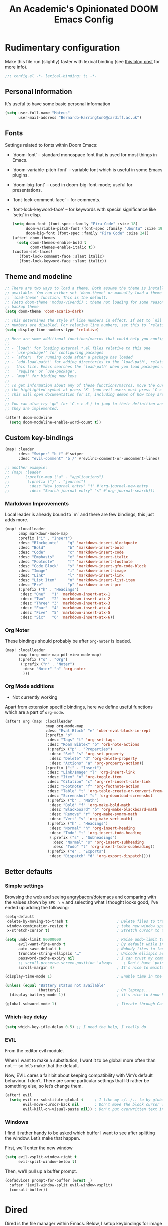 #+TITLE:   An Academic's Opinionated DOOM Emacs Config
#+property: header-args :tangle config.el
#+property: header-args:shell :tangle "setup.sh"

* Rudimentary configuration
Make this file run (slightly) faster with lexical binding (see [[https://nullprogram.com/blog/2016/12/22/][this blog post]]
for more info).
#+begin_src emacs-lisp :comments no
;;; config.el -*- lexical-binding: t; -*-
#+end_src

** Personal Information
It's useful to have some basic personal information
#+begin_src emacs-lisp
(setq user-full-name "Mateus"
      user-mail-address "Bernardo-HarringtonG@cardiff.ac.uk")
#+end_src

** Fonts
Settings related to fonts within Doom Emacs:

- 'doom-font' – standard monospace font that is used for most things in Emacs.
- 'doom-variable-pitch-font' – variable font which is useful in some Emacs plugins.
- 'doom-big-font' – used in doom-big-font-mode; useful for presentations.
- 'font-lock-comment-face' – for comments.
- 'font-lock-keyword-face' – for keywords with special significance like 'setq' in elisp.

  #+begin_src emacs-lisp
(setq doom-font (font-spec :family "Fira Code" :size 18)
      doom-variable-pitch-font (font-spec :family "Ubuntu" :size 19)
      doom-big-font (font-spec :family "Fira Code" :size 24))
(after! doom-themes
  (setq doom-themes-enable-bold t
        doom-themes-enable-italic t))
(custom-set-faces!
  '(font-lock-comment-face :slant italic)
  '(font-lock-keyword-face :slant italic))
  #+end_src

** Theme and modeline

#+begin_src emacs-lisp
;; There are two ways to load a theme. Both assume the theme is installed and
;; available. You can either set `doom-theme' or manually load a theme with the
;; `load-theme' function. This is the default:
;; (setq doom-theme 'modus-vivendi) ; theme not loading for some reason
;; backup theme
(setq doom-theme 'doom-acario-dark)

;; This determines the style of line numbers in effect. If set to `nil', line
;; numbers are disabled. For relative line numbers, set this to `relative'.
(setq display-line-numbers-type 'relative)

;; Here are some additional functions/macros that could help you configure Doom:
;;
;; - `load!' for loading external *.el files relative to this one
;; - `use-package!' for configuring packages
;; - `after!' for running code after a package has loaded
;; - `add-load-path!' for adding directories to the `load-path', relative to
;;   this file. Emacs searches the `load-path' when you load packages with
;;   `require' or `use-package'.
;; - `map!' for binding new keys
;;
;; To get information about any of these functions/macros, move the cursor over
;; the highlighted symbol at press 'K' (non-evil users must press 'C-c c k').
;; This will open documentation for it, including demos of how they are used.
;;
;; You can also try 'gd' (or 'C-c c d') to jump to their definition and see how
;; they are implemented.
#+end_src

#+begin_src emacs-lisp
(after! doom-modeline
  (setq doom-modeline-enable-word-count t))
#+end_src

** Custom key-bindings

#+begin_src emacs-lisp
(map! :leader
      :desc "Swiper" "b f" #'swiper
      :desc "evil-comment" "b /" #'evilnc-comment-or-uncomment-lines)

;; another example:
;; (map! :leader
;;       (:prefix-map ("a" . "applications")
;;        (:prefix ("j" . "journal")
;;         :desc "New journal entry" "j" #'org-journal-new-entry
;;         :desc "Search journal entry" "s" #'org-journal-search)))
#+end_src

*** Markdown Improvements

Local leader is already bound to `m` and there are few bindings, this just adds
more.

#+BEGIN_SRC emacs-lisp
(map! :localleader
      :map markdown-mode-map
      :prefix ("i" . "Insert")
      :desc "Blockquote"    "q" 'markdown-insert-blockquote
      :desc "Bold"          "b" 'markdown-insert-bold
      :desc "Code"          "c" 'markdown-insert-code
      :desc "Emphasis"      "e" 'markdown-insert-italic
      :desc "Footnote"      "f" 'markdown-insert-footnote
      :desc "Code Block"    "s" 'markdown-insert-gfm-code-block
      :desc "Image"         "i" 'markdown-insert-image
      :desc "Link"          "l" 'markdown-insert-link
      :desc "List Item"     "n" 'markdown-insert-list-item
      :desc "Pre"           "p" 'markdown-insert-pre
      (:prefix ("h" . "Headings")
       :desc "One"   "1" 'markdown-insert-atx-1
       :desc "Two"   "2" 'markdown-insert-atx-2
       :desc "Three" "3" 'markdown-insert-atx-3
       :desc "Four"  "4" 'markdown-insert-atx-4
       :desc "Five"  "5" 'markdown-insert-atx-5
       :desc "Six"   "6" 'markdown-insert-atx-6))
#+END_SRC

*** Org Noter
These bindings should probably be after ~org-noter~ is loaded.

#+BEGIN_SRC emacs-lisp
(map! :localleader
      :map (org-mode-map pdf-view-mode-map)
      (:prefix ("o" . "Org")
       (:prefix ("n" . "Noter")
        :desc "Noter" "n" 'org-noter
        )))
#+END_SRC

*** Org Mode additions

- Not currently working

Apart from extension specific bindings, here we define useful functions which
are a part of ~org-mode~.

#+BEGIN_SRC emacs-lisp :tangle no
(after! org (map! :localleader
                  :map org-mode-map
                  :desc "Eval Block" "e" 'ober-eval-block-in-repl
                  (:prefix "o"
                   :desc "Tags" "t" 'org-set-tags
                   :desc "Roam Bibtex" "b" 'orb-note-actions
                   (:prefix ("p" . "Properties")
                    :desc "Set" "s" 'org-set-property
                    :desc "Delete" "d" 'org-delete-property
                    :desc "Actions" "a" 'org-property-action))
                  (:prefix ("i" . "Insert")
                   :desc "Link/Image" "l" 'org-insert-link
                   :desc "Item" "o" 'org-toggle-item
                   :desc "Citation" "c" 'org-ref-insert-cite-link
                   :desc "Footnote" "f" 'org-footnote-action
                   :desc "Table" "t" 'org-table-create-or-convert-from-region
                   :desc "Screenshot" "s" 'org-download-screenshot
                   (:prefix ("b" . "Math")
                    :desc "Bold" "f" 'org-make-bold-math
                    :desc "Blackboard" "b" 'org-make-blackboard-math
                    :desc "Remove" "r" 'org-make-symrm-math
                    :desc "Vert" "v" 'org-make-vert-math)
                   (:prefix ("h" . "Headings")
                    :desc "Normal" "h" 'org-insert-heading
                    :desc "Todo" "t" 'org-insert-todo-heading
                    (:prefix ("s" . "Subheadings")
                     :desc "Normal" "s" 'org-insert-subheading
                     :desc "Todo" "t" 'org-insert-todo-subheading))
                   (:prefix ("e" . "Exports")
                    :desc "Dispatch" "d" 'org-export-dispatch))))
#+END_SRC

** Better defaults

*** Simple settings
Browsing the web and seeing [[https://github.com/angrybacon/dotemacs/blob/master/dotemacs.org#use-better-defaults][angrybacon/dotemacs]] and comparing with the values
shown by =SPC h v= and selecting what I thought looks good, I've ended up adding
the following:

#+begin_src emacs-lisp
(setq-default
 delete-by-moving-to-trash t                      ; Delete files to trash
 window-combination-resize t                      ; take new window space from all other windows (not just current)
 x-stretch-cursor t)                              ; Stretch cursor to the glyph width

(setq undo-limit 80000000                         ; Raise undo-limit to 80Mb
      evil-want-fine-undo t                       ; By default while in insert all changes are one big blob. Be more granular
      auto-save-default t                         ; Nobody likes to loose work, I certainly don't
      truncate-string-ellipsis "…"                ; Unicode ellispis are nicer than "...", and also save /precious/ space
      password-cache-expiry nil                   ; I can trust my computers ... can't I?
      ;; scroll-preserve-screen-position 'always     ; Don't have `point' jump around
      scroll-margin 4)                            ; It's nice to maintain a little margin

(display-time-mode 1)                             ; Enable time in the mode-line

(unless (equal "Battery status not available"
               (battery))                         ; On laptops...
  (display-battery-mode 1))                       ; it's nice to know how much power you have

(global-subword-mode 1)                           ; Iterate through CamelCase words
#+end_src

*** Which-key delay

#+begin_src emacs-lisp
(setq which-key-idle-delay 0.5) ;; I need the help, I really do
#+end_src


*** EVIL

From the :editor evil module.

When I want to make a substitution, I want it to be global more often than not — so let’s make that the default.

Now, EVIL cares a fair bit about keeping compatibility with Vim’s default behaviour.
I don’t.
There are some particular settings that I’d rather be something else, so let’s change them.

#+begin_src emacs-lisp
(after! evil
  (setq evil-ex-substitute-global t     ; I like my s/../.. to by global by default
        evil-move-cursor-back nil       ; Don't move the block cursor when toggling insert mode
        evil-kill-on-visual-paste nil)) ; Don't put overwritten text in the kill ring
#+end_src


*** Windows

I find it rather handy to be asked which buffer I want to see after splitting the window. Let’s make that happen.

First, we’ll enter the new window

#+begin_src emacs-lisp
(setq evil-vsplit-window-right t
      evil-split-window-below t)
#+end_src

Then, we’ll pull up a buffer prompt.

#+begin_src emacs-lisp
(defadvice! prompt-for-buffer (&rest _)
  :after '(evil-window-split evil-window-vsplit)
  (consult-buffer))
#+end_src

* Dired

Dired is the file manager within Emacs.  Below, I setup keybindings for image previews (peep-dired).  Doom Emacs does not use 'SPC d' for any of its keybindings, so I've chosen the format of 'SPC d' plus 'key'.

** Keybindings To Open Dired

| COMMAND    | DESCRIPTION                        | KEYBINDING |
|------------+------------------------------------+------------|
| dired      | /Open dired file manager/            | SPC d d    |
| dired-jump | /Jump to current directory in dired/ | SPC d j    |

** Keybindings Within Dired
*** Basic dired commands

| COMMAND                 | DESCRIPTION                                 | KEYBINDING |
|-------------------------+---------------------------------------------+------------|
| dired-view-file         | /View file in dired/                          | SPC d v    |
| dired-up-directory      | /Go up in directory tree/                     | h          |
| dired-find-file         | /Go down in directory tree (or open if file)/ | l          |
| dired-next-line         | Move down to next line                      | j          |
| dired-previous-line     | Move up to previous line                    | k          |
| dired-mark              | Mark file at point                          | m          |
| dired-unmark            | Unmark file at point                        | u          |
| dired-do-copy           | Copy current file or marked files           | C          |
| dired-do-rename         | Rename current file or marked files         | R          |
| dired-hide-details      | Toggle detailed listings on/off             | (          |
| dired-git-info-mode     | Toggle git information on/off               | )          |
| dired-create-directory  | Create new empty directory                  | +          |
| dired-diff              | Compare file at point with another          | =          |
| dired-subtree-toggle    | Toggle viewing subtree at point             | TAB        |

*** Dired commands using regex

| COMMAND                 | DESCRIPTION                | KEYBINDING |
|-------------------------+----------------------------+------------|
| dired-mark-files-regexp | Mark files using regex     | % m        |
| dired-do-copy-regexp    | Copy files using regex     | % C        |
| dired-do-rename-regexp  | Rename files using regex   | % R        |
| dired-mark-files-regexp | Mark all files using regex | * %        |

*** File permissions and ownership

| COMMAND         | DESCRIPTION                      | KEYBINDING |
|-----------------+----------------------------------+------------|
| dired-do-chgrp  | Change the group of marked files | g G        |
| dired-do-chmod  | Change the mode of marked files  | M          |
| dired-do-chown  | Change the owner of marked files | O          |
| dired-do-rename | Rename file or all marked files  | R          |

#+begin_src emacs-lisp
(map! :leader
      (:prefix ("d" . "dired")
       :desc "Open dired" "d" #'dired
       :desc "Dired jump to current" "j" #'dired-jump)
      (:after dired
       (:map dired-mode-map
        :desc "Peep-dired image previews" "d p" #'peep-dired
        :desc "Dired view file" "d v" #'dired-view-file)))

(evil-define-key 'normal dired-mode-map
  (kbd "M-RET") 'dired-display-file
  (kbd "h") 'dired-up-directory
  (kbd "l") 'dired-open-file ; use dired-find-file instead of dired-open.
  (kbd "m") 'dired-mark
  (kbd "t") 'dired-toggle-marks
  (kbd "u") 'dired-unmark
  (kbd "C") 'dired-do-copy
  (kbd "D") 'dired-do-delete
  (kbd "J") 'dired-goto-file
  (kbd "M") 'dired-do-chmod
  (kbd "O") 'dired-do-chown
  (kbd "P") 'dired-do-print
  (kbd "R") 'dired-do-rename
  (kbd "T") 'dired-do-touch
  (kbd "Y") 'dired-copy-filenamecopy-filename-as-kill ; copies filename to kill ring.
  (kbd "+") 'dired-create-directory
  (kbd "-") 'dired-up-directory
  (kbd "% l") 'dired-downcase
  (kbd "% u") 'dired-upcase
  (kbd "; d") 'epa-dired-do-decrypt
  (kbd "; e") 'epa-dired-do-encrypt)
;; Get file icons in dired
(add-hook 'dired-mode-hook 'all-the-icons-dired-mode)
;; With dired-open plugin, you can launch external programs for certain extensions
;; For example, I set all .png files to open in 'sxiv' and all .mp4 files to open in 'mpv'
(setq dired-open-extensions '(("gif" . "sxiv")
                              ("jpg" . "sxiv")
                              ("png" . "sxiv")
                              ("mkv" . "mpv")
                              ("mp4" . "mpv")))
#+end_src

** Keybindings Within Dired With Peep-Dired-Mode Enabled
If peep-dired is enabled, you will get image previews as you go up/down with 'j' and 'k'

| COMMAND              | DESCRIPTION                              | KEYBINDING |
|----------------------+------------------------------------------+------------|
| peep-dired           | /Toggle previews within dired/             | SPC d p    |
| peep-dired-next-file | /Move to next file in peep-dired-mode/     | j          |
| peep-dired-prev-file | /Move to previous file in peep-dired-mode/ | k          |

#+BEGIN_SRC emacs-lisp
(evil-define-key 'normal peep-dired-mode-map
  (kbd "j") 'peep-dired-next-file
  (kbd "k") 'peep-dired-prev-file)
(add-hook 'peep-dired-hook 'evil-normalize-keymaps)
#+END_SRC


* Org

#+begin_src emacs-lisp
(require 'org)
(require 'org-habit)
#+end_src

Set up the directories

#+begin_src emacs-lisp
;; If you use `org' and don't want your org files in the default location below,
;; change `org-directory'. It must be set before org loads!
(setq
 org_notes (concat (getenv "HOME") "/Documents/org-roam/")
 ;; zot_bib (concat (getenv "HOME") "/Documents/masterLib.bib")
 org-directory org_notes
 ;; org-roam-dailies-directory (concat org_notes "daily")
 deft-directory org_notes
 org-roam-directory org_notes
 org-roam-db-location (concat org_notes "org-roam.db"))

;; (setq mh/default-bibliography `(,(expand-file-name "masterLib.bib" org-directory)))
(setq mh/default-bibliography `("~/Documents/masterLib.bib"))
#+end_src

This section contains the basic configuration for =org-mode= plus the configuration for Org agendas and capture templates.
There's a lot to unpack in here so I'd recommend watching the videos for [[https://youtu.be/VcgjTEa0kU4][Part 5]] and [[https://youtu.be/PNE-mgkZ6HM][Part 6]] for a full explanation.

#+begin_src emacs-lisp
(after! org
  (setq org-ellipsis " ▼ "
        org-superstar-headline-bullets-list '("◉" "●" "○" "◆" "●" "○" "◆")
        org-superstar-item-bullet-alist '((?+ . ?➤) (?- . ?✦)) ; changes +/- symbols in item lists
        ))

(setq org-agenda-files
      '("~/Documents/org/tasks.org"
        "~/Documents/org/habits.org"
        "~/Documents/org/birthdays.org"))

;; set default org-babel header-args
;; (setq org-babel-default-header-args
;;       (cons '(:exports . "both")
;;             (assq-delete-all :exports org-babel-default-header-args))
;;       org-babel-default-header-args
;;       (cons '(:results . "output verbatim replace")
;;             (assq-delete-all :results org-babel-default-header-args)))

(require 'org-habit)
(add-to-list 'org-modules 'org-habit)
(setq org-habit-graph-column 60)

(setq org-todo-keywords
      '((sequence "TODO(t)" "NEXT(n)" "|" "DONE(d!)")
        (sequence "BACKLOG(b)" "PLAN(p)" "READY(r)" "ACTIVE(a)" "REVIEW(v)" "WAIT(w@/!)" "HOLD(h)" "|" "COMPLETED(c)" "CANC(k@)")))

(setq org-refile-targets
      '(("archive.org" :maxlevel . 1)
        ("tasks.org" :maxlevel . 1)))

;; Save Org buffers after refiling!
(advice-add 'org-refile :after 'org-save-all-org-buffers)

(setq org-tag-alist
      '((:startgroup)
        ;; Put mutually exclusive tags here
        (:endgroup)
        ("@errand" . ?E)
        ("@home" . ?H)
        ("@work" . ?W)
        ("agenda" . ?a)
        ("planning" . ?p)
        ("publish" . ?P)
        ("batch" . ?b)
        ("note" . ?n)
        ("idea" . ?i)))

;; Configure custom agenda views
(setq org-agenda-custom-commands
      '(("d" "Dashboard"
         ((agenda "" ((org-deadline-warning-days 7)))
          (todo "NEXT"
                ((org-agenda-overriding-header "Next Tasks")))
          (tags-todo "agenda/ACTIVE" ((org-agenda-overriding-header "Active Projects")))))

        ("n" "Next Tasks"
         ((todo "NEXT"
                ((org-agenda-overriding-header "Next Tasks")))))
        ;; filter to tag work, but not tag email
        ("W" "Work Tasks" tags-todo "+work-email")

        ;; Low-effort next actions
        ("e" tags-todo "+TODO=\"NEXT\"+Effort<15&+Effort>0"
         ((org-agenda-overriding-header "Low Effort Tasks")
          (org-agenda-max-todos 20)
          (org-agenda-files org-agenda-files)))

        ("w" "Workflow Status"
         ((todo "WAIT"
                ((org-agenda-overriding-header "Waiting on External")
                 (org-agenda-files org-agenda-files)))
          (todo "REVIEW"
                ((org-agenda-overriding-header "In Review")
                 (org-agenda-files org-agenda-files)))
          (todo "PLAN"
                ((org-agenda-overriding-header "In Planning")
                 (org-agenda-todo-list-sublevels nil)
                 (org-agenda-files org-agenda-files)))
          (todo "BACKLOG"
                ((org-agenda-overriding-header "Project Backlog")
                 (org-agenda-todo-list-sublevels nil)
                 (org-agenda-files org-agenda-files)))
          (todo "READY"
                ((org-agenda-overriding-header "Ready for Work")
                 (org-agenda-files org-agenda-files)))
          (todo "ACTIVE"
                ((org-agenda-overriding-header "Active Projects")
                 (org-agenda-files org-agenda-files)))
          (todo "COMPLETED"
                ((org-agenda-overriding-header "Completed Projects")
                 (org-agenda-files org-agenda-files)))
          (todo "CANC"
                ((org-agenda-overriding-header "Cancelled Projects")
                 (org-agenda-files org-agenda-files)))))))

(setq org-capture-templates
      `(("t" "Tasks / Projects")
        ("tt" "Task" entry (file+olp "~/Documents/org/tasks.org" "Inbox")
         "* TODO %?\n  %U\n  %a\n  %i" :empty-lines 1)
        ("ts" "Clocked Entry Subtask" entry (clock)
         "* TODO %\n %U\n %a\n %i" :empty-lines 1)

        ("j" "Journal Entries")
        ("jj" "Journal" entry
         (file+olp+datetree "~/Documents/org/journal.org")
         "\n* %<%I:%M %p> - Journal :journal:\n\n%?\n\n"
         ;; ,(dw/read-file-as-string "~/Notes/Templates/Daily.org")
         :clock-in :clock-resume
         :empty-lines 1)
        ("jm" "Meeting" entry
         (file+olp+datetree "~/Documents/org/journal.org")
         "* %<%I:%M %p> - %a :meetings:\n\n%?\n\n"
         :clock-in :clock-resume
         :empty-lines 1)

        ("w" "Workflows")
        ("we" "Checking Email" entry (file+olp+datetree "~/Documents/org/journal.org")
         "* Checking Email :email:\n\n%?" :clock-in :clock-resume :empty-lines 1)

        ("h" "Hugo")
        ("hp" "Blog Post" entry (file+olp "~/git_work/personal_website/org-content/blog.org" "Posts")
         (function  org-hugo-new-subtree-post-capture-template))

        ("m" "Metrics Capture")
        ("mw" "Weight" table-line (file+headline "~/Documents/org/metrics.org" "Weight")
         "| %U | %^{Weight} | %^{Notes} |" :kill-buffer t)))

;; this is an example of how to bind staight to a capture template
;; (define-key global-map (kbd "C-c j")
;; (lambda () (interactive) (org-capture nil "jj")))

;; (efs/org-font-setup))

#+end_src

** Clocking/logging

#+begin_src emacs-lisp
(setq org-check-running-clock t
      org-log-note-clock-out t
      org-log-done 'time
      org-log-into-drawer t)
      ;; org-clock-auto-clockout-timer (* 10 60))
#+end_src


** Structure Templates

Org Mode's [[https://orgmode.org/manual/Structure-Templates.html][structure templates]] feature enables you to quickly insert code blocks into your Org files in combination with =org-tempo= by typing =<= followed by the template name like =el= or =py= and then press =TAB=.
For example, to insert an empty =emacs-lisp= block below, you can type =<el= and press =TAB= to expand into such a block.

You can add more =src= block templates below by copying one of the lines and changing the two strings at the end, the first to be the template name and the second to contain the name of the language [[https://orgmode.org/worg/org-contrib/babel/languages.html][as it is known by Org Babel]].

#+begin_src emacs-lisp
(with-eval-after-load 'org
  ;; This is needed as of Org 9.2
  (require 'org-tempo)
  (add-to-list 'org-structure-template-alist '("sh" . "src shell"))
  (add-to-list 'org-structure-template-alist '("sq" . "src sql"))
  (add-to-list 'org-structure-template-alist '("el" . "src emacs-lisp"))
  (add-to-list 'org-structure-template-alist '("yaml" . "src yaml"))
  (add-to-list 'org-structure-template-alist '("json" . "src json"))
  (add-to-list 'org-structure-template-alist '("py" . "src python"))
  (add-to-list 'org-structure-template-alist '("r" . "src R")))
#+end_src


** Org-roam

#+begin_src emacs-lisp
(use-package! org-roam
  :init
  (map! :leader
        :prefix "n r"
        ;; :desc "org-roam" "l" #'org-roam-buffer-toggle
        ;; :desc "org-roam-node-insert" "i" #'org-roam-node-insert
        ;; :desc "org-roam-node-find" "f" #'org-roam-node-find
        ;; :desc "org-roam-ref-find" "r" #'org-roam-ref-find
        ;; :desc "org-roam-capture" "c" #'org-roam-capture
        :desc "org-roam-show-graph" "g" #'org-roam-ui-mode
        :desc "org-roam-citation" "c" #'mh/org-roam-node-from-cite
        :desc "jethro/org-capture-slipbox" "<tab>" #'jethro/org-capture-slipbox)
  (setq org-roam-db-gc-threshold most-positive-fixnum
        org-id-link-to-org-use-id t)
  :config
  (org-roam-db-autosync-mode +1)
  (set-popup-rules!
    `((,(regexp-quote org-roam-buffer) ; persistent org-roam buffer
       :side right :width .33 :height .5 :ttl nil :modeline nil :quit nil :slot 1)
      ("^\\*org-roam: " ; node dedicated org-roam buffer
       :side right :width .33 :height .5 :ttl nil :modeline nil :quit nil :slot 2)))
  (add-hook 'org-roam-mode-hook #'turn-on-visual-line-mode)
  (setq org-roam-capture-templates
        '(("m" "main" plain
           "%?"
           :if-new (file+head "main/${slug}.org"
                              "#+title: ${title}\n")
           :immediate-finish t
           :unnarrowed t)
          ("p" "project" plain "* Goals\n\n%?\n\n* Tasks\n\n** TODO Add initial tasks\n\n* Dates\n\n"
           :if-new (file+head "%<%Y%m%d%H%M%S>-${slug}.org" "#+title: ${title}\n#+date: %U\n#+filetags: Project")
           :unnarrowed t)
          ;; ("r" "reference" plain "%?"
          ;;  :if-new
          ;;  (file+head "reference/${slug}.org" "#+title: ${title}\n")
          ;;  :immediate-finish t
          ;;  :unnarrowed t)
          ;; below is taken from org-roam-bibtex manual <2022-02-26 Sat>
          ;; ("r" "bibliography reference" plain
          ;;  (file "~/Documents/template.org")
          ;;  :target
          ;;  (file+head "references/${citekey}.org" "#+title: ${title}\n"))
          ("s" "standard" plain "%?"
           :if-new
           (file+head "%<%Y%m%d%H%M%S>-${slug}.org"
                      "#+title: ${title}\n#+filetags: \n\n ")
           :unnarrowed t)
          ("d" "definition" plain
           "%?"
           :if-new
           (file+head "${slug}.org" "#+title: ${title}\n#+filetags: definition \n\n* Definition\n\n\n* Examples\n")
           :unnarrowed t)
          ("r" "reference" plain "%?"
           :if-new
           (file+head "${citekey}.org"
                      "#+title: ${slug}: ${title}\n
\n#+filetags: reference ${keywords} \n
\n* ${title}\n\n
\n* Summary
\n\n\n* Rough note space\n")
           :unnarrowed t)
          ("p" "person" plain "%?"
           :if-new
           (file+head "${slug}.org" "%^{relation|some guy|family|friend|colleague}p %^{birthday}p %^{address}p
,#+title:${slug}\n#+filetags: :person: \n"
                      :unnarrowed t))
          ("a" "article" plain "%?"
           :if-new
           (file+head "articles/${slug}.org" "#+title: ${title}\n#+filetags: :article:\n")
           :immediate-finish t
           :unnarrowed t)))

  (defun jethro/tag-new-node-as-draft ()
    (org-roam-tag-add '("draft")))

  (add-hook 'org-roam-capture-new-node-hook #'jethro/tag-new-node-as-draft)
  (set-company-backend! 'org-mode '(company-capf))

  (cl-defmethod org-roam-node-type ((node org-roam-node))
    "Return the TYPE of NODE."
    (condition-case nil
        (file-name-nondirectory
         (directory-file-name
          (file-name-directory
           (file-relative-name (org-roam-node-file node) org-roam-directory))))
      (error "")))

  (setq org-roam-node-display-template
        (concat "${type:15} ${title:*} " (propertize "${tags:10}" 'face 'org-tag)))

  (require 'citar)


  (defun mh/org-roam-node-from-cite (keys-entries)
    (interactive (list (citar-select-ref :multiple nil :rebuild-cache t)))
    (let ((title (citar--format-entry-no-widths (cdr keys-entries)
                                                "${title}")))
      (org-roam-capture- :templates
                         '(("r" "reference" plain "%?" :if-new
                            (file+head "reference/${citekey}.org"
                                       ":PROPERTIES:
:ROAM_REFS: [cite:@${citekey}]
:END:
,#+title: ${title}\n")
                            :immediate-finish t
                            :unnarrowed t))
                         :info (list :citekey (car keys-entries))
                         :node (org-roam-node-create :title title)
                         :props '(:finalize find-file)))))
#+end_src

** Org-roam-UI

#+begin_src emacs-lisp
(use-package! websocket
  :after org-roam)

(use-package! org-roam-ui
  :after org-roam ;; or :after org
  ;;         normally we'd recommend hooking orui after org-roam, but since org-roam does not have
  ;;         a hookable mode anymore, you're advised to pick something yourself
  ;;         if you don't care about startup time, use
  ;;  :hook (after-init . org-roam-ui-mode)
  :config
  (setq org-roam-ui-sync-theme t
        org-roam-ui-follow t
        org-roam-ui-update-on-save t
        org-roam-ui-open-on-start t))
#+end_src

** Citations

*** Org-ref

#+begin_src emacs-lisp
(use-package! org-ref
  ;;:after org-roam
  :config
  (setq
   org-ref-completion-library 'org-ref-ivy-cite
   org-ref-get-pdf-filename-function 'org-ref-get-pdf-filename-helm-bibtex
   bibtex-completion-bibliography mh/default-bibliography
   bibtex-completion-notes "~/Documents/org/references/notes/bibnotes.org"
   org-ref-note-title-format "* %y - %t\n :PROPERTIES:\n  :Custom_ID: %k\n  :NOTER_DOCUMENT: %F\n :ROAM_KEY: cite:%k\n  :AUTHOR: %9a\n  :JOURNAL: %j\n  :YEAR: %y\n  :VOLUME: %v\n  :PAGES: %p\n  :DOI: %D\n  :URL: %U\n :END:\n\n"
   org-ref-notes-directory "~/Documents/org/references/notes/"
   org-ref-notes-function 'orb-edit-notes
   ))

(after! org-ref
  (setq
   bibtex-completion-notes-path "~/Documents/org/references/notes/"
   bibtex-completion-bibliography mh/default-bibliography
   bibtex-completion-pdf-field "file"
   bibtex-completion-notes-template-multiple-files
   (concat
    "#+TITLE: ${title}\n"
    "#+ROAM_KEY: cite:${=key=}\n"
    "* TODO Notes\n"
    ":PROPERTIES:\n"
    ":Custom_ID: ${=key=}\n"
    ":NOTER_DOCUMENT: %(orb-process-file-field \"${=key=}\")\n"
    ":AUTHOR: ${author-abbrev}\n"
    ":JOURNAL: ${journaltitle}\n"
    ":DATE: ${date}\n"
    ":YEAR: ${year}\n"
    ":DOI: ${doi}\n"
    ":URL: ${url}\n"
    ":END:\n\n"
    )))
#+end_src

#+begin_src emacs-lisp
;; (after! bibtex-completion
;;   (setq! bibtex-completion-notes-path org-roam-directory
;;          bibtex-completion-bibliography mh/default-bibliography
;;          org-cite-global-bibliography mh/default-bibliography
;;          bibtex-completion-pdf-field "file"))

(after! bibtex-completion
  (after! org-roam
    (setq! bibtex-completion-notes-path org-roam-directory)))

(after! citar
  (map! :map org-mode-map
        :desc "Insert citation" "C-c b" #'citar-insert-citation)
  (setq citar-bibliography mh/default-bibliography
        citar-at-point-function 'embark-act
        citar-symbol-separator "  "
        citar-format-reference-function 'citar-citeproc-format-reference
        org-cite-csl-styles-dir "~/Zotero/styles"
        citar-citeproc-csl-styles-dir org-cite-csl-styles-dir
        citar-citeproc-csl-locales-dir "~/Zotero/locales"
        citar-citeproc-csl-style (org-file-name-concat org-cite-csl-styles-dir "apa.csl")))
#+end_src

*** Org-roam-bibtex

Package in alpha, maybe leave till full release...
Documentation is on the GitHub [[https://github.com/org-roam/org-roam-bibtex][here]]
Maybe helpful forum post [[https://org-roam.discourse.group/t/minimal-setup-for-helm-bibtex-org-roam-v2-org-roam-bibtex/1971][here]]

#+begin_src emacs-lisp :tangle yes
(use-package! org-roam-bibtex
  :after org-roam
  :hook (org-mode . org-roam-bibtex-mode)
  :config
  (require 'org-ref)
  (setq orb-preformat-keywords
        '("citekey" "title" "url" "file" "author-or-editor" "keywords" "pdf" "doi" "author" "tags" "year" "author-bbrev")))
#+end_src

*** Taking notes on PDFs

#+begin_src emacs-lisp
(use-package! org-noter
  :after (:any org pdf-view)
  :config
  (setq
   ;; The WM can handle splits
   org-noter-notes-window-location 'other-frame
   ;; Please stop opening frames
   ;;org-noter-always-create-frame nil
   ;; I want to see the whole file
   org-noter-hide-other nil
   ;; Everything is relative to the rclone mega
   org-noter-notes-search-path "~/Documents/org/references/notes"))

(use-package! org-pdftools
  :hook (org-load . org-pdftools-setup-link))
(use-package! org-noter-pdftools
  :after org-noter
  :config
  (with-eval-after-load 'pdf-annot
    (add-hook 'pdf-annot-activate-handler-functions #'org-noter-pdftools-jump-to-note)))

(after! pdf-view
  ;; open pdfs scaled to fit page
  (setq-default pdf-view-display-size 'fit-width)
  ;; automatically annotate highlights
  (setq pdf-annot-activate-created-annotations t
        pdf-view-resize-factor 1.1)
  ;; faster motion
  (map!
   :map pdf-view-mode-map
   :n "g g"          #'pdf-view-first-page
   :n "G"            #'pdf-view-last-page
   :n "N"            #'pdf-view-next-page-command
   :n "E"            #'pdf-view-previous-page-command
   :n "e"            #'evil-collection-pdf-view-previous-line-or-previous-page
   :n "n"            #'evil-collection-pdf-view-next-line-or-next-page
   :localleader
   (:prefix "o"
    (:prefix "n"
     :desc "Insert" "i" 'org-noter-insert-note))))
#+end_src

*** Key-bindings

#+begin_src emacs-lisp
(map! :leader
      (:prefix-map ("C" . "citations")
       :desc "Citar refresh" "r" #'citar-refresh
       :desc "Insert citation" "i" #'citar-insert-citation
       :desc "Open notes" "n" #'citar-open-notes
       :desc "Export bib" "e" #'citar-export-local-bib-file
       :desc "Select csl style" "s" #'citar-citeproc-select-csl-style
       (:prefix ("j" . "journal")
        :desc "New journal entry" "j" #'org-journal-new-entry
        :desc "Search journal entry" "s" #'org-journal-search)))
#+end_src

* Yasnippet

Good video guide to using [[https://github.com/joaotavora/yasnippet][yasnippet]] can be found [[https://www.youtube.com/watch?v=xmBovJvQ3KU][here]].
Note that yasnippet doesn't include any snippets to start with, but there are several collection on MELPA.
Here we start with [[http://github.com/AndreaCrotti/yasnippet-snippets][yasnippet-snippets]].
The docs can be found [[https://joaotavora.github.io/yasnippet/][here]].

#+begin_src emacs-lisp
(use-package yasnippet
  :init
  (yas-global-mode 1)
  ;;:diminish yas-mode
  :config
  (require 'warnings)
  (add-to-list 'warning-suppress-types '(yasnippet backquote-change))
  ;; (setq yas-snippet-dirs
  ;;       '("~/.config/doom/snippets"                 ;; personal snippets
  ;;         ;; "/path/to/some/collection/"           ;; foo-mode and bar-mode snippet collection
  ;;         ;; "/path/to/yasnippet/yasmate/snippets" ;; the yasmate collection
  ;;         ))
  ;;(setq yas-snippet-dirs-custom (format "%s/%s" user-emacs-directory "snippets/"))
  ;; (setq yas-snippet-dirs-custom (expand-file-name "/snippets" user-emacs-directory))
  ;; (add-to-list' yas-snippet-dirs 'yas-snippet-dirs-custom)
  (setq yas-indent-line t)
  ;; install some snippets
  ;; (use-package yasnippet-snippets)
  (yas-reload-all))

;; ivy support
;; (use-package ivy-yasnippet)
;; this doesn't seem to work - yasnippets in general not working well in R
(use-package r-autoyas
  :hook (ess-mode-hook . r-autoyas-ess-active))
;; (require 'r-autoyas)
;; (add-hook 'ess-mode-hook 'r-autoyas-ess-activate)
#+end_src

* REGISTERS

Emacs registers are compartments where you can save text, rectangles and positions for later use.
Once you save text or a rectangle in a register, you can copy it into the buffer once or many times; once you save a position in a register, you can jump back to that position once or many times.
The default GNU Emacs keybindings for these commands (with the exception of counsel-register) involves 'C-x r' followed by one or more other keys.  I wanted to make this a little more user friendly, and since I am using Doom Emacs, I choose to replace the 'C-x r' part of the key chords with 'SPC r'.

| COMMAND                          | DESCRIPTION                      | KEYBINDING |
|----------------------------------+----------------------------------+------------|
| copy-to-register                 | /Copy to register/                 | SPC r c    |
| frameset-to-register             | /Frameset to register/             | SPC r f    |
| insert-register                  | /Insert contents of register/      | SPC r i    |
| jump-to-register                 | /Jump to register/                 | SPC r j    |
| list-registers                   | /List registers/                   | SPC r l    |
| number-to-register               | /Number to register/               | SPC r n    |
| counsel-register                 | /Interactively choose a register/  | SPC r r    |
| view-register                    | /View a register/                  | SPC r v    |
| window-configuration-to-register | /Window configuration to register/ | SPC r w    |
| increment-register               | /Increment register/               | SPC r +    |
| point-to-register                | /Point to register/                | SPC r SPC  |

#+BEGIN_SRC emacs-lisp
(map! :leader
      (:prefix ("r" . "registers")
       :desc "Copy to register" "c" #'copy-to-register
       :desc "Frameset to register" "f" #'frameset-to-register
       :desc "Insert contents of register" "i" #'insert-register
       :desc "Jump to register" "j" #'jump-to-register
       :desc "List registers" "l" #'list-registers
       :desc "Number to register" "n" #'number-to-register
       :desc "Interactively choose a register" "r" #'counsel-register
       :desc "View a register" "v" #'view-register
       :desc "Window configuration to register" "w" #'window-configuration-to-register
       :desc "Increment register" "+" #'increment-register
       :desc "Point to register" "SPC" #'point-to-register))
#+END_SRC

* Projectile

#+begin_src emacs-lisp
(setq projectile-project-search-path '("~/git_work/"))
#+end_src

* Development
** Languages
*** ESS for R

We use [[https://ess.r-project.org][ESS]] to enable R support in emacs
Current ess setting stolen from [[https://github.com/chuvanan/dot-files/blob/master/emacs-init.el][here]].

**** R functions

Define some functions for inserting various operators and exporting .Rmd

#+begin_src emacs-lisp
(defun efs/insert-r-pipe ()
  "Insert the pipe operator in R, %>%"
  (interactive)
  (just-one-space 1)
  (insert "%>%")
  (reindent-then-newline-and-indent))

(defun efs/insert-r-in ()
  "Insert the pipe operator in R, %>%"
  (interactive)
  (just-one-space 1)
  (insert "%in%")
  (reindent-then-newline-and-indent))
;; <<- operator
(defun efs/insert_double_assign_operator ()
  "R - <<- operator"
  (interactive)
  (just-one-space 1)
  (insert "<<-")
  (just-one-space 1))

(defun efs/ess-rmarkdown ()
  "Compile R markdown (.Rmd). Should work for any output type."
  (interactive)
  ;; Check if attached R-session
  (condition-case nil
      (ess-get-process)
    (error
     (ess-switch-process)))
  (let* ((rmd-buf (current-buffer)))
    (save-excursion
      (let* ((sprocess (ess-get-process ess-current-process-name))
             (sbuffer (process-buffer sprocess))
             (buf-coding (symbol-name buffer-file-coding-system))
             (R-cmd
              (format "library(rmarkdown); rmarkdown::render(\"%s\", \"all\")"
                      buffer-file-name)))
        (message "Running rmarkdown on %s" buffer-file-name)
        (ess-execute R-cmd 'buffer nil nil)
        (switch-to-buffer rmd-buf)
        (ess-show-buffer (buffer-name sbuffer) nil)))))

(defun efs/ess-bookdown ()
  "Compile with bookdown (.Rmd). Should work for any output type."
  (interactive)
  ;; Check if attached R-session
  (condition-case nil
      (ess-get-process)
    (error
     (ess-switch-process)))
  (let* ((rmd-buf (current-buffer)))
    (save-excursion
      (let* ((sprocess (ess-get-process ess-current-process-name))
             (sbuffer (process-buffer sprocess))
             (buf-coding (symbol-name buffer-file-coding-system))
             (R-cmd
              (format "bookdown::render_book(\"%s\")"
                      buffer-file-name)))
        (message "Running bookdown on %s" buffer-file-name)
        (ess-execute R-cmd 'buffer nil nil)
        (switch-to-buffer rmd-buf)
        (ess-show-buffer (buffer-name sbuffer) nil)))))

(defun efs/ess-xaringan ()
  "Compile with xaringan moon_reader (.Rmd). Should work for any output type."
  (interactive)
  ;; Check if attached R-session
  (condition-case nil
      (ess-get-process)
    (error
     (ess-switch-process)))
  (let* ((rmd-buf (current-buffer)))
    (save-excursion
      (let* ((sprocess (ess-get-process ess-current-process-name))
             (sbuffer (process-buffer sprocess))
             (buf-coding (symbol-name buffer-file-coding-system))
             (R-cmd
              (format "rmarkdown::render(\"%s\", \"xaringan::moon_reader\")"
                      buffer-file-name)))
        (message "Running xaringan::moon_reader on %s" buffer-file-name)
        (ess-execute R-cmd 'buffer nil nil)
        (switch-to-buffer rmd-buf)
        (ess-show-buffer (buffer-name sbuffer) nil)))))

(defun efs/ess-rshiny ()
  "Compile R markdown (.Rmd). Should work for any output type."
  (interactive)
  ;; Check if attached R-session
  (condition-case nil
      (ess-get-process)
    (error
     (ess-switch-process)))
  (let* ((rmd-buf (current-buffer)))
    (save-excursion
      (let* ((sprocess (ess-get-process ess-current-process-name))
             (sbuffer (process-buffer sprocess))
             (buf-coding (symbol-name buffer-file-coding-system))
             (R-cmd
              (format "library(rmarkdown); rmarkdown::run(\"%s\")"
                      buffer-file-name)))
        (message "Running shiny on %s" buffer-file-name)
        (ess-execute R-cmd 'buffer nil nil)
        (switch-to-buffer rmd-buf)
        (ess-show-buffer (buffer-name sbuffer) nil)))))

(defun efs/ess-publish-rmd ()
  "Publish R Markdown (.Rmd) to remote server"
  (interactive)
  ;; Check if attached R-session
  (condition-case nil
      (ess-get-process)
    (error
     (ess-switch-process)))
  (let* ((rmd-buf (current-buffer)))
    (save-excursion
      ;; assignment
      (let* ((sprocess (ess-get-process ess-current-process-name))
             (sbuffer (process-buffer sprocess))
             (buf-coding (symbol-name buffer-file-coding-system))
             (R-cmd
              (format "workflow::wf_publish_rmd(\"%s\")"
                      buffer-file-name)))
        ;; execute
        (message "Publishing rmarkdown on %s" buffer-file-name)
        (ess-execute R-cmd 'buffer nil nil)
        (switch-to-buffer rmd-buf)
        (ess-show-buffer (buffer-name sbuffer) nil)))))
#+end_src

**** ESS config

#+begin_src emacs-lisp
(after! ess
  (add-hook! 'prog-mode-hook #'rainbow-delimiters-mode)

  ;; combines https://github.com/fernandomayer/spacemacs/blob/master/private/ess/packages.el and
  ;; https://github.com/MilesMcBain/spacemacs_cfg/blob/master/private/ess/packages.el.

  ;; If I use LSP it is better to let LSP handle lintr. See example in
  ;; https://github.com/hlissner/doom-emacs/issues/2606.
  (setq! ess-use-flymake nil)
  (setq! lsp-ui-doc-enable nil
         lsp-ui-doc-delay 1.5)

  ;; Code indentation copied from my old config.
  ;; Follow Hadley Wickham's R style guide
  (setq
   ess-style 'RStudio
   ess-offset-continued 2
   ess-expression-offset 0)

  (setq comint-move-point-for-output t)

  ;; From https://emacs.readthedocs.io/en/latest/ess__emacs_speaks_statistics.html
  ;; TODO: find out a way to make settings generic so that I can also set ess-inf-R-font-lock-keywords
  (setq ess-R-font-lock-keywords
        '((ess-R-fl-keyword:modifiers  . t)
          (ess-R-fl-keyword:fun-defs   . t)
          (ess-R-fl-keyword:keywords   . t)
          (ess-R-fl-keyword:assign-ops . t)
          (ess-R-fl-keyword:constants  . t)
          (ess-fl-keyword:fun-calls    . t)
          (ess-fl-keyword:numbers      . t)
          (ess-fl-keyword:operators    . t)
          (ess-fl-keyword:delimiters) ; don't because of rainbow delimiters
          (ess-fl-keyword:=            . t)
          (ess-R-fl-keyword:F&T        . t)
          (ess-R-fl-keyword:%op%       . t)))
  )

  ;; ESS buffers should not be cleaned up automatically
  ;; (add-hook 'inferior-ess-mode-hook #'doom-mark-buffer-as-real-h)

  ;; Open ESS R window to the left iso bottom.
  ;; (set-popup-rule! "^\\*R.*\\*$" :side 'left :size 0.38 :select nil :ttl nil :quit nil :modeline t))

#+end_src

#+begin_src emacs-lisp
  ;; Activate polymode when loading Rmarkdown documents. Also see
  ;; https://github.com/MilesMcBain/spacemacs_cfg/blob/master/private/polymode/packages.el
  ;; for somewhat outdated hints about a personal Rmd-mode
  (use-package! polymode
    :commands (R))

  ;; (after! markdown-mode
  ;;   ;; Disable trailing whitespace stripping for Markdown mode
  ;;   (add-hook 'markdown-mode-hook #'doom-disable-delete-trailing-whitespace-h)
  ;;   ;; Doom adds extra line spacing in markdown documents
  ;;   (add-hook! 'markdown-mode-hook :append (setq line-spacing nil)))

  ;; From Tecosaur's configuration
  (add-hook! (gfm-mode markdown-mode) #'mixed-pitch-mode)
  ;; (add-hook! (gfm-mode markdown-mode) #'visual-line-mode #'turn-off-auto-fill)
  ;; ----------------------------------------------------------------------------


  ;; ----------------------------------------------------------------------------
  ;; Material on completing/completion mostly from
  ;; https://github.com/tecosaur/emacs-config/blob/master/config.org
  ;;
  ;; company-show-numbers works with Alt-x.
  ;; (after! company
  ;;   (setq company-show-numbers t))
  (set-company-backend! '(text-mode
                          markdown-mode
                          gfm-mode)
    '(:seperate company-ispell
      company-files
      company-yasnippet))
  ;; by default the following also has R-library in there, so this is not needed.
  ;; (set-company-backend! 'ess-r-mode '(company-R-args company-R-objects company-dabbrev-code :separate))
  (setq-default history-length 1000)
  (setq-default prescient-history-length 1000)
#+end_src

** ESS Keybindings

#+begin_src emacs-lisp
;; (after! ess
;;  (map! :localleader
;;  ;; (:map ess-r-mode-map
;;   (:prefix ("e" . "Rmd export")
;;         :desc "next chunk" "n" #'polymode-next-chunk)))

(map! :leader
      (:prefix-map ("e" . "Extras")
       (:prefix ("r" . "Rmd")
        :desc "next chunk" "n" #'polymode-next-chunk
        :desc "previous chunk" "p" #'polymode-previous-chunk
        :desc "kill chunk" "k" #'polymode-kill-chunk
       (:prefix ("e" . "eval")
        :desc "eval region or chunk" "e" #'polymode-eval-region-or-chunk
        :desc "eval buffer to point" "b" #'polymode-eval-buffer-from-beg-to-point
        :desc "eval point to end" "E" #'polymode-eval-buffer-from-point-to-end)
       (:prefix ("E" . "export")
        :desc "Export Rmd" "e" #'efs/ess-rmarkdown
        :desc "xaringan-export" "x" #'efs/ess-xaringan
        :desc "rshiny-export" "s" #'efs/ess-rshiny
        :desc "publish-rmd" "p" #'efs/ess-publish
        :desc "bookdown-export" "b" #'efs/ess-bookdown))))

;; "rl" '(markdown-insert-link :which-key "insert link")
;; "ri" '(markdown-insert-image :which-key "insert image")
#+end_src

** R Markdown

#+begin_src emacs-lisp
;; Load
(use-package! poly-R
:config
(map! (:localleader
      :map polymode-mode-map
      :desc "Export"   "e" 'polymode-export
      :desc "Errors" "$" 'polymode-show-process-buffer
      :desc "Weave" "w" 'polymode-weave
      ;; (:prefix ("n" . "Navigation")
      ;;   :desc "Next" "n" . 'polymode-next-chunk
      ;;   :desc "Previous" "N" . 'polymode-previous-chunk)
      ;; (:prefix ("c" . "Chunks")
      ;;   :desc "Narrow" "n" . 'polymode-toggle-chunk-narrowing
      ;;   :desc "Kill" "k" . 'polymode-kill-chunk
      ;;   :desc "Mark-Extend" "m" . 'polymode-mark-or-extend-chunk)
      )))
#+end_src

**** Old config:

#+begin_src emacs-lisp :tangle no
;; set up ess
(use-package ess
  ;; :defer t
  ;; :straight t
  :init
  (require 'ess-r-mode)
  ;;(require 'ess-view-data)
  ;; (require 'ess-site)
  ;; (require 'ess-rutils)
  ;; Auto set width and length options when initiate new Ess processes
  :config
  (add-hook 'ess-post-run-hook 'ess-execute-screen-options)
  (add-hook 'ess-mode-hook (lambda () (run-hooks 'prog-mode-hook)))
  (add-hook 'ess-mode-hook ;; truncate lines to make tables easier to view
            (lambda () (toggle-truncate-lines t)))
  (add-hook 'ess-mode-hook
            (lambda () (ess-set-style 'RRR 'quiet)
              (add-hook 'local-write-file-hooks
                        (lambda () (ess-nuke-trailing-whitespace)))))
  (add-hook 'inferior-ess-mode-hook 'ansi-color-for-comint-mode-on)
  (add-hook 'inferior-ess-mode-hook #'(lambda ()
                                        (setq-local comint-use-prompt-regexp nil)
                                        (setq-local inhibit-field-text-motion nil)))
  (add-hook 'ess-r-mode-hook
            (lambda()
              'eglot-ensure
              (make-local-variable 'company-backends)
              (delete-dups (push 'company-capf company-backends))
              (delete-dups (push 'company-files company-backends))))
  (add-to-list 'comint-output-filter-functions 'ansi-color-process-output)
  (show-paren-mode)
  ;;(setq ess-eval-empty t)               ; don't skip non-code line
  (setq comint-scroll-to-bottom-on-input 'this)
  (setq comint-move-point-for-output 'others)
  ;;(setq ess-ask-for-ess-directory nil)
  (setq ess-eval-visibly 'nowait)
  (setq ess-use-flymake nil)
  ;; (setq ess-r-flymake-linters '("infix_spaces_linter" . "commas_linter"))
  (setq ess-roxy-fold-examples nil)
  (setq ess-roxy-fontify-examples t)
  (setq ess-use-company 'script-only)
  (setq ess-company-arg-prefix-length 1)
  ;;(setq ess-blink-region nil)

  (setq ess-r-flymake-lintr-cache nil)
  (setq ess-history-directory "~/.R/")
  (setq inferior-R-args "--no-restore-history --no-save")
  (setq ess-offset-arguments 'prev-line)

  (setq ess-indent-with-fancy-comments nil)

  ;; fix assignment key
  (ess-toggle-underscore nil)
  (setq ess-insert-assign (car ess-assign-list))
  (setq ess-assign-list '(" = "))
  (bind-key "M--" 'ess-insert-assign)

  (setq ess-eldoc-show-on-symbol nil)
  ;; This may cause massive slow downs?
  (setq ess-eldoc-abbreviation-style nil)
  ;;(setq ess-use-eldoc nil)
  (setq comint-scroll-to-bottom-on-output t)
  :general
  (global-leader
   :major-modes
   '(ess-r-mode inferior-ess-r-mode t)
   :keymaps
   '(ess-r-mode-map inferior-ess-r-mode-map)
   "e" '(:ignore e :which-key "eval")
   "eb" '(ess-eval-buffer :which-key "buffer")
   "ed" '(eval-buffer-from-beg-to-here :which-key "buffer from beg")
   "ee" '(eval-buffer-from-here-to-end :which-key "buffer to end")
   "el" '(ess-eval-region-or-line-and-step :which-key "line or region")
   "ef" '(ess-eval-function-or-paragraph-and-step :which-key "function or paragraph")
   "er" '(polymode-eval-region-or-chunk :which-key "Rmd region or chunk")
   "eB" '(polymode-eval-buffer-from-beg-to-point :which-key "Rmd chunks from beg to point")
   "eE" '(polymode-eval-buffer-from-point-to-end :which-key "Rmd chunks from point to end")
   "r" '(:ignore r :which-key "Rmd")
   "rb" '(efs/ess-bookdown :which-key "bookdown-export")
   "rx" '(efs/ess-xaringan :which-key "xaringan-export")
   "re" '(efs/ess-rmarkdown :which-key "Rmd-export")
   "rs" '(efs/ess-rshiny :which-key "shiny-export")
   "rd" '(efs/ess-publish-rmd :which-key "publish Rmd")
   "rn" '(polymode-next-chunk :which-key "next chunk")
   "rp" '(polymode-previous-chunk :which-key "previous chunk")
   "rk" '(polymode-kill-chunk :which-key "kill chunk")
   "rl" '(markdown-insert-link :which-key "insert link")
   "ri" '(markdown-insert-image :which-key "insert image")
   "d" '(ess-doc-map :which-key "docs")
   ;;"c" '(ess-r-mode-map :which-key "ess r map") ; doesn't work - maybe command?
   "i" '(:ignore i :which-key "insert")
   "ii" '(efs/insert-r-in :which-key "%in%")
   "id" '(efs/insert_double_assign_operator :which-key "<<-")
   ";" '(ess-insert-assign :which-key "<-")
   "p" '(efs/insert-r-pipe :which-key "insert %>%")
   "v" '(ess-rdired :which-key "rdired")
   "w" '(ess-set-working-directory :which-key "set wd")))
;; :bind (:map ess-r-mode-map
;;             ("C-c C-w w" . ess-r-package-use-dir)
;;             ("C-c C-w C-w" . ess-r-package-use-dir)
;;             ("<C-M-return>" . ess-eval-region-or-function-or-paragraph-and-step)
;;             ("<C-S-return>" . ess-eval-buffer)
;;             ("C-M-;" . comment-line)
;;             ("C-S-<f10>" . inferior-ess-reload)
;;             ("<f5>" . ess-display-help-on-object)
;;             ("<C-return>" . ess-eval-region-or-function-or-paragraph))
;; :bind (:map inferior-ess-mode-map
;;             ("C-S-<f10>" . inferior-ess-reload)))

;; An example of window configuration:
(setq display-buffer-alist
      '(("*R Dired"
         (display-buffer-reuse-window display-buffer-at-bottom)
         (window-width . 0.5)
         (window-height . 0.25)
         (reusable-frames . nil))
        ("*R"
         (display-buffer-reuse-window display-buffer-in-side-window)
         (side . right)
         (slot . -1)
         (window-width . 0.5)
         (reusable-frames . nil))
        ("*Help"
         (display-buffer-reuse-window display-buffer-in-side-window)
         (side . right)
         (slot . 1)
         (window-width . 0.5)
         (reusable-frames . nil))))
;; syntax highlight
(setq ess-R-font-lock-keywords
      (quote
       ((ess-R-fl-keyword:modifiers . t)
        (ess-R-fl-keyword:fun-defs . t)
        (ess-R-fl-keyword:fun-defs2 . t)
        (ess-R-fl-keyword:keywords . t)
        (ess-R-fl-keyword:assign-ops)
        (ess-R-fl-keyword:constants . t)
        (ess-fl-keyword:fun-calls . t)
        (ess-fl-keyword:numbers . t)
        (ess-fl-keyword:operators)
        (ess-fl-keyword:delimiters)
        (ess-fl-keyword:=)
        (ess-fl-keyword::= . t)
        (ess-R-fl-keyword:F&T)
        (ess-R-fl-keyword:%op%))))

(setq inferior-ess-r-font-lock-keywords
      (quote
       ((ess-S-fl-keyword:prompt . t)
        (ess-R-fl-keyword:messages . t)
        (ess-R-fl-keyword:modifiers . t)
        (ess-R-fl-keyword:fun-defs . t)
        (ess-R-fl-keyword:fun-defs2 . t)
        (ess-R-fl-keyword:keywords . t)
        (ess-R-fl-keyword:assign-ops)
        (ess-R-fl-keyword:constants . t)
        (ess-fl-keyword:matrix-labels)
        (ess-fl-keyword:fun-calls)
        (ess-fl-keyword:numbers)
        (ess-fl-keyword:operators)
        (ess-fl-keyword:delimiters)
        (ess-fl-keyword:=)
        (ess-fl-keyword::= . t)
        (ess-R-fl-keyword:F&T))))

#+end_src
#+begin_src emacs-lisp :tangle no
(with-eval-after-load "ess"
  (require 'ess-site)
  (require 'ess-mode)
  ;;   (define-key evil-normal-state-map (kbd "<SPC-e>") 'ess-execute))

  ;; Set ESS options
  (setq
   ess-auto-width 'window
   ess-use-auto-complete nil
   ess-use-company 't
   ;; ess-r-package-auto-set-evaluation-env nil
   inferior-ess-same-window 't
   ess-indent-with-fancy-comments nil ; don't indent comments
   ess-eval-visibly t                 ; enable echoing input
   ;; ess-eval-visibly 'nowait   ;; Stop R repl eval from blocking emacs.
   ess-eval-empty t                   ; don't skip non-code lines.
   ess-ask-for-ess-directory nil) ; start R in the working directory by default

  (after! ess
    ;; (require 'ess-site)
    ;; (require 'ess-mode)
    ;; (require 'ess-r-mode)
    (setq ;ess-ask-for-ess-directory nil        ; start R in the working directory by default
     ;; ess-use-flymake nil    ; let lsp manage lintr?
     ess-ask-for-ess-directory t
     ess-local-process-name "R"
     ansi-color-for-comint-mode 'filter
     comint-scroll-to-bottom-on-input t
     comint-scroll-to-bottom-on-output t
     comint-move-point-for-output t
     )
    (set-company-backend! 'ess-r-mode
      '(
        ;;company-capf ;;not sure if needed or autoloaded
        ;;company-yasnippet
        company-R-args
        company-R-objects
        company-ess
        company-dabbrev-code
        company-files
        :separate))


    ;; Code indentation copied from my old config.
    ;; Follow Hadley Wickham's R style guide
    (setq
     ess-style 'RStudio
     ess-offset-continued 2
     ess-expression-offset 0)
#+end_src

Combine R and markdown mode in one buffer with polymode

#+begin_src emacs-lisp :tangle no
(use-package polymode)
(use-package poly-R)
(use-package poly-markdown
  :config
  (add-to-list 'auto-mode-alist '("\\.rmd" . poly-markdown+R-mode))
  )
(with-eval-after-load "markdown"
  (use-package poly-markdown))
;; (with-eval-after-load "org"
;;   (use-package poly-org))
#+end_src

* Spelling
** Hunspell
#+begin_src shell :tangle (if (file-exists-p "/usr/share/myspell/en-custom.dic") "no" "setup.sh")
cd /tmp
curl -o "hunspell-en-custom.zip" 'http://app.aspell.net/create?max_size=80&spelling=GBs&spelling=AU&max_variant=0&diacritic=keep&special=hacker&special=roman-numerals&encoding=utf-8&format=inline&download=hunspell'
unzip "hunspell-en-custom.zip"

sudo chown root:root en-custom.*
sudo mv en-custom.{aff,dic} /usr/share/myspell/
#+end_src

** Aspell
#+begin_src shell :tangle (if (file-expand-wildcards "/usr/lib64/aspell*/en-custom.multi") "no" "setup.sh")
cd /tmp
curl -o "aspell6-en-custom.tar.bz2" 'http://app.aspell.net/create?max_size=80&spelling=GBs&spelling=AU&max_variant=0&diacritic=keep&special=hacker&special=roman-numerals&encoding=utf-8&format=inline&download=aspell'
tar -xjf "aspell6-en-custom.tar.bz2"

cd aspell6-en-custom
./configure && make && sudo make install
#+end_src

*** Configuration
#+begin_src emacs-lisp
(setq ispell-dictionary "en-custom")
#+end_src
Oh, and by the way, if ~company-ispell-dictionary~ is ~nil~, then
~ispell-complete-word-dict~ is used instead, which once again when ~nil~ is
~ispell-alternate-dictionary~, which at the moment maps to a plaintext version of
the above.

It seems reasonable to want to keep an eye on my personal dict, let's have it
nearby (also means that if I change the 'main' dictionary I keep my addition).
#+begin_src emacs-lisp
(setq ispell-personal-dictionary (expand-file-name ".ispell_personal" doom-private-dir))
#+end_src

Regions to be ignored by ispell. For .Rmd files
https://superuser.com/questions/345084/how-to-exclude-in-flyspell-mode-and-flyspell-buffer
https://emacs.stackexchange.com/questions/44132/mmm-mode-and-flyspell
https://emacs.stackexchange.com/questions/36011/make-flyspell-avoid-checking-includes-in-c
https://stackoverflow.com/questions/4671908/how-to-make-flyspell-bypass-some-words-by-context
https://stackoverflow.com/questions/8287330/exempt-code-chunks-in-an-sweave-document-from-emacs-spell-check
https://stackoverflow.com/questions/28942860/emacs-flyspell-disable-for-custom-latex-macros

#+begin_src emacs-lisp :tangle no
(after! ispell
  (pushnew! ispell-skip-region-alist
            '("^```" . "```$")
            '("^`" . "`$")
            '("^[" . "]$")
            '("^{" . "}$"))
  )
#+end_src

** Grammar

I don't like the highlighting the grammar module applies

#+begin_src emacs-lisp
(setq writegood-mode nil)
#+end_src
